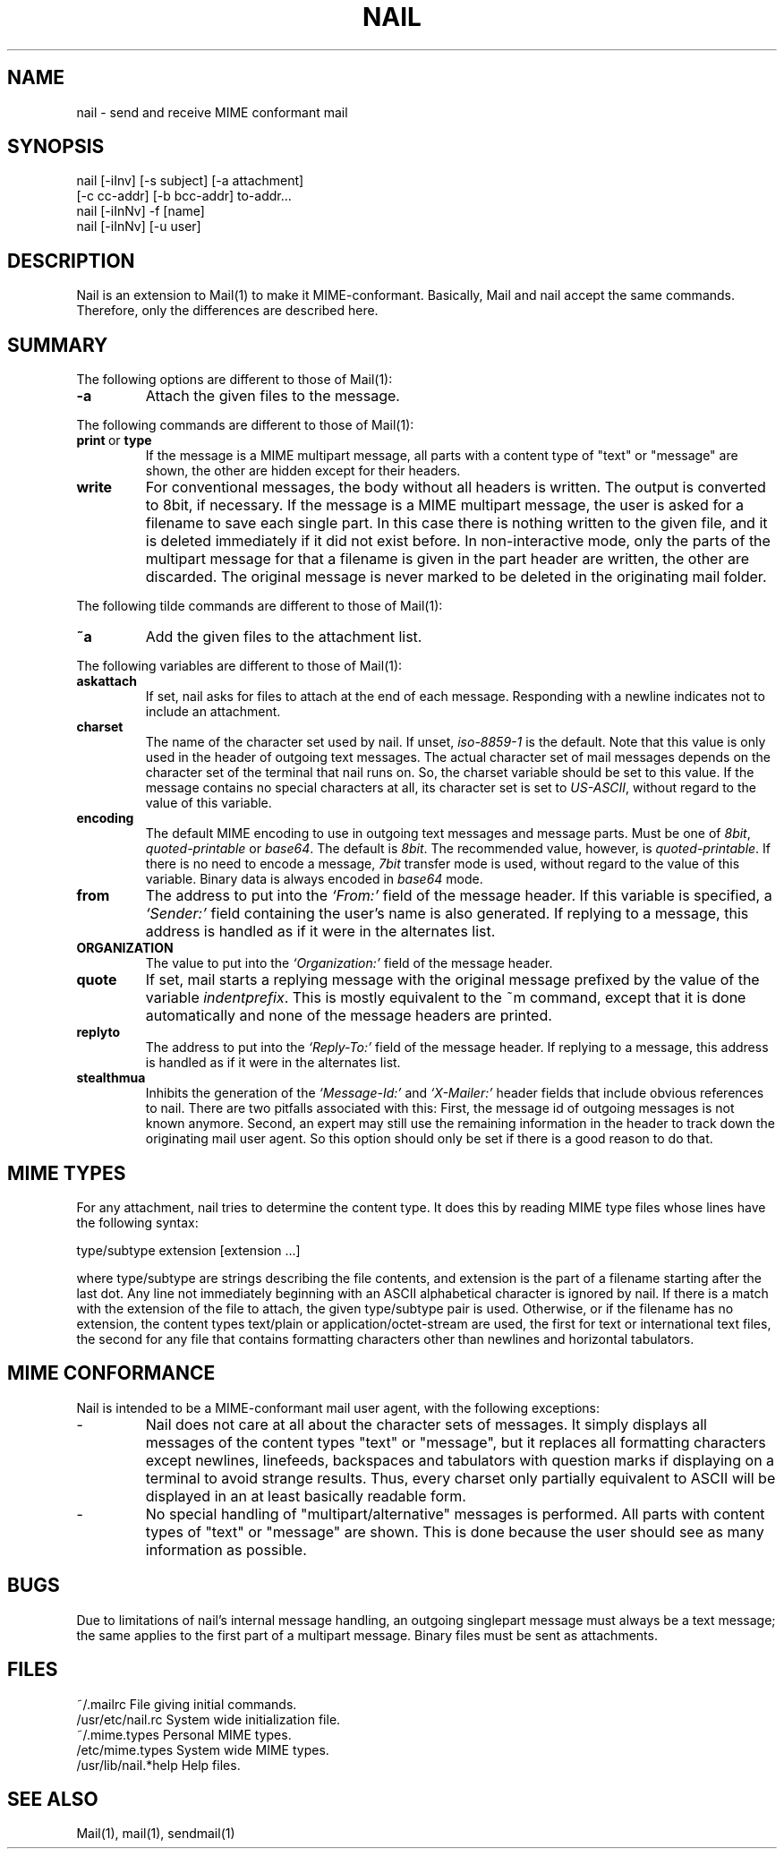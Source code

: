 .\" $Id: nail.1,v 1.4 2000/04/05 02:49:51 gunnar Exp $
.TH NAIL 1 "March 29, 2000" "Gunnar Ritter" "User Commands"
.SH NAME
nail \- send and receive MIME conformant mail
.SH SYNOPSIS
.nf
nail [-iInv] [-s subject] [-a attachment]
                 [-c cc-addr] [-b bcc-addr] to-addr...
nail [-iInNv] -f [name]
nail [-iInNv] [-u user]
.fi
.SH DESCRIPTION
Nail is an extension to Mail(1) to make it MIME-conformant. Basically,
Mail and nail accept the same commands. Therefore, only the differences
are described here.
.SH SUMMARY
The following options are different to those of Mail(1):
.TP
.B "-a"
Attach the given files to the message.
.PP
The following commands are different to those of Mail(1):
.TP
.BR print \ or \ type
If the message is a MIME multipart message, all parts with a content type
of "text" or "message" are shown, the other are hidden except for their
headers.
.TP 
.B write
For conventional messages, the body without all headers is written.
The output is converted to 8bit, if necessary.
If the message is a MIME multipart message, the user is
asked for a filename to save each single part. In this case there is
nothing written to the given file, and it is deleted immediately if it
did not exist before.
In non-interactive mode, only the parts of the multipart message
for that a filename is given in the part header are written,
the other are discarded.
The original message is never marked to be deleted in the originating
mail folder.
.PP
The following tilde commands are different to those of Mail(1):
.TP
.B ~a
Add the given files to the attachment list.
.PP
The following variables are different to those of Mail(1):
.TP
.B askattach
If set, nail asks for files to attach at the end of each message. Responding
with a newline indicates not to include an attachment.
.TP
.B charset
The name of the character set used by nail.
If unset, \fIiso-8859-1\fR is the default.
Note that this value is only used in the header of outgoing text messages.
The actual character set of mail messages depends on the character set of
the terminal that nail runs on.
So, the charset variable should be set to this value.
If the message contains no special characters at all, its character
set is set to \fIUS-ASCII\fR, without regard to the value of this variable.
.TP
.B encoding
The default MIME encoding to use in outgoing text messages and message parts.
Must be one of \fI8bit\fR, \fIquoted-printable\fR or \fIbase64\fR.
The default is \fI8bit\fR.
The recommended value, however, is \fIquoted-printable\fR.
If there is no need to encode a message, \fI7bit\fR transfer mode is
used, without regard to the value of this variable. Binary data is
always encoded in \fIbase64\fR mode.
.TP
.B from
The address to put into the \fI`From:'\fR field of the message header.
If this variable is specified, a \fI`Sender:'\fR field
containing the user's name is also generated. If replying to a message,
this address is handled as if it were in the alternates list.
.TP
.B ORGANIZATION
The value to put into the \fI`Organization:'\fR field of the message header.
.TP
.B quote
If set, mail starts a replying message with the original message prefixed
by the value of the variable \fIindentprefix\fR. This is mostly equivalent
to the ~m command, except that it is done automatically and none of the
message headers are printed.
.TP
.B replyto
The address to put into the \fI`Reply-To:'\fR field of the message header.
If replying to a message, this address is handled as if it were in the
alternates list.
.TP
.B stealthmua
Inhibits the generation of the \fI`Message-Id:'\fR and \fI`X-Mailer:'\fR
header fields that include obvious references to nail. There are two
pitfalls associated with this: First, the message id of outgoing messages
is not known anymore. Second, an expert may still use the remaining
information in the header to track down the originating mail user agent.
So this option should only be set if there is a good reason to do that.
.SH MIME TYPES
For any attachment, nail tries to determine the content type. It does this
by reading MIME type files whose lines have the following syntax:
.nf

       type/subtype          extension [extension ...]

.fi
where type/subtype are strings describing the file contents, and extension
is the part of a filename starting after the last dot.
Any line not immediately beginning with an ASCII alphabetical character is
ignored by nail. If there is a match with the extension of the file to
attach, the given type/subtype pair is used. Otherwise, or if the filename
has no extension, the content types text/plain or application/octet-stream
are used, the first for text or international text files, the second
for any file that contains formatting characters other than newlines
and horizontal tabulators.
.SH MIME CONFORMANCE
Nail is intended to be a MIME-conformant mail user agent, with the
following exceptions:
.TP
-
Nail does not care at all about the character sets of messages. It simply
displays all messages of the content types "text" or "message", but it
replaces all formatting characters except newlines, linefeeds, backspaces
and tabulators with question marks if displaying on a terminal to avoid
strange results. Thus, every charset only partially equivalent to ASCII
will be displayed in an at least basically readable form.
.TP
-
No special handling of "multipart/alternative" messages is performed.
All parts with content types of "text" or "message" are shown.
This is done because the user should see as many information as possible.
.SH BUGS
.PP
Due to limitations of nail's internal message handling, an outgoing singlepart
message must always be a text message; the same applies to the first part
of a multipart message. Binary files must be sent as attachments.
.SH FILES
.nf
    ~/.mailrc                 File giving initial commands.
    /usr/etc/nail.rc          System wide initialization file.
    ~/.mime.types             Personal MIME types.
    /etc/mime.types           System wide MIME types.
    /usr/lib/nail.*help       Help files.
.fi
.SH "SEE ALSO"
Mail(1), mail(1), sendmail(1)
